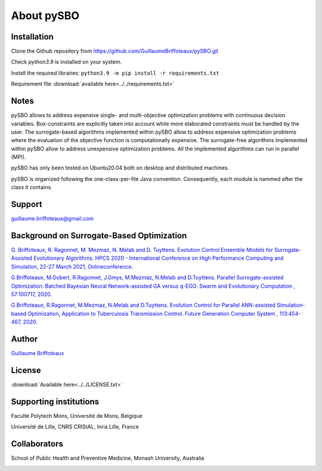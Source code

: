 About pySBO
===========


Installation
------------

Clone the Github repository from `<https://github.com/GuillaumeBriffoteaux/pySBO.git>`_

Check `python3.9` is installed on your system.

Install the required libraires: ``python3.9 -m pip install -r requirements.txt``

Requirement file :download:`available here<../../requirements.txt>`


Notes
-----

pySBO allows to address expensive single- and multi-objective optimization problems with continuous decision variables. Box-constraints are explicitly taken into account while more elaborated constraints must be handled by the user. The surrogate-based algorithms implemented within pySBO allow to address expensive optimization problems where the evaluation of the objective function is computationally expensive. The surrogate-free algorithms implemented within pySBO allow to address unexpensive optimization problems. All the implemented algorithms can run in parallel (MPI).

pySBO has only been tested on Ubuntu20.04 both on desktop and distributed machines.

pySBO is organized following the one-class-per-file Java convention. Consequently, each module is nammed after the class it contains.


Support
-------

guillaume.briffoteaux@gmail.com


Background on Surrogate-Based Optimization
------------------------------------------

`G. Briffoteaux, R. Ragonnet, M. Mezmaz, N. Melab and D. Tuyttens. Evolution Control Ensemble Models for Surrogate-Assisted Evolutionary Algorithms. HPCS 2020 - International Conference on High Performance Computing and Simulation, 22-27 March 2021, Onlineconference. <https://hal.inria.fr/hal-03332521>`_

`G.Briffoteaux, M.Gobert, R.Ragonnet, J.Gmys, M.Mezmaz, N.Melab and D.Tuyttens. Parallel Surrogate-assisted Optimization: Batched Bayesian Neural Network-assisted GA versus q-EGO. Swarm and Evolutionary Computation , 57:100717, 2020. <https://www.sciencedirect.com/science/article/abs/pii/S2210650220303709?via%3Dihub>`_

`G.Briffoteaux, R.Ragonnet, M.Mezmaz, N.Melab and D.Tuyttens. Evolution Control for Parallel ANN-assisted Simulation-based Optimization, Application to Tuberculosis Transmission Control. Future Generation Computer System , 113:454-467, 2020. <https://www.sciencedirect.com/science/article/abs/pii/S0167739X19308635>`_


Author
------

`Guillaume Briffoteaux <https://www.linkedin.com/in/gbriffoteaux/>`_


License
-------

:download:`Available here<../../LICENSE.txt>`


Supporting institutions
-----------------------

Faculté Polytech Mons, Université de Mons, Belgique

.. image:: ../logos/logo_polytech.jpeg
	   :scale: 75%
	   :align: center

.. image:: ../logos/logo_umons.png
	   :scale: 75%
	   :align: center		   

Université de Lille, CNRS CRIStAL, Inria Lille, France

.. image:: ../logos/logo_lille.png
	   :scale: 50%
	   :align: center

.. image:: ../logos/logo_cnrs.png
	   :scale: 30%
	   :align: center

.. image:: ../logos/logo_cristal.png
	   :scale: 40%
	   :align: center

.. image:: ../logos/logo_inria.png
	   :scale: 10%
	   :align: center


Collaborators
-------------
		   
School of Public Health and Preventive Medicine, Monash University, Australia

.. image:: ../logos/logo_monash.png
	   :scale: 30%
	   :align: center
